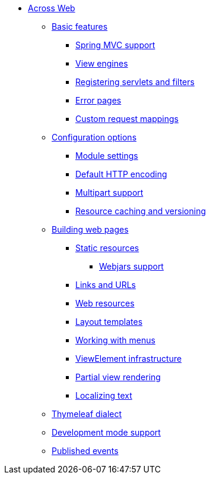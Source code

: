 * xref:index.adoc[Across Web]
** xref:basic-features/index.adoc[Basic features]
*** xref:basic-features/spring-mvc-support.adoc[Spring MVC support]
*** xref:basic-features/view-engines.adoc[View engines]
*** xref:basic-features/servlets-and-filters.adoc[Registering servlets and filters]
*** xref:basic-features/error-pages.adoc[Error pages]
*** xref:basic-features/custom-request-mapping-support.adoc[Custom request mappings]
** xref:configuration/index.adoc[Configuration options]
*** xref:configuration/module-settings.adoc[Module settings]
*** xref:configuration/http-encoding.adoc[Default HTTP encoding]
*** xref:configuration/multipart-support.adoc[Multipart support]
*** xref:configuration/resource-versioning.adoc[Resource caching and versioning]
** xref:web-views/index.adoc[Building web pages]
*** xref:web-views/static-resources.adoc[Static resources]
**** xref:web-views/webjars.adoc[Webjars support]
*** xref:web-views/links-and-urls.adoc[Links and URLs]
*** xref:web-views/web-resources.adoc[Web resources]
*** xref:web-views/layout-templates.adoc[Layout templates]
*** xref:web-views/working-with-menus.adoc[Working with menus]
*** xref:web-views/view-elements.adoc[ViewElement infrastructure]
*** xref:web-views/partial-rendering.adoc[Partial view rendering]
*** xref:web-views/localized-text.adoc[Localizing text]
** xref:thymeleaf-dialect.adoc[Thymeleaf dialect]
** xref:development-mode.adoc[Development mode support]
** xref:published-events.adoc[Published events]